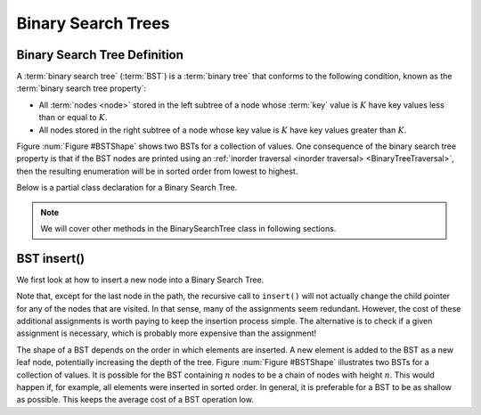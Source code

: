 Binary Search Trees
===================

Binary Search Tree Definition
-----------------------------

A :term:`binary search tree` (:term:`BST`)
is a :term:`binary tree` that conforms to the
following condition, known
as the :term:`binary search tree property`:

- All :term:`nodes <node>` stored in the left subtree of a node whose :term:`key` value is :math:`K` have key values less than or equal to :math:`K`.

- All nodes stored in the right subtree of a node whose key value is :math:`K` have key values greater than :math:`K`.

Figure :num:`Figure #BSTShape` shows two BSTs for a collection of
values.
One consequence of the binary search tree property is that if the BST
nodes are printed using an
:ref:`inorder traversal <inorder traversal> <BinaryTreeTraversal>`,
then the resulting enumeration will be in
sorted order from lowest to highest.

.. _BSTShape:

.. inlineav:: BSTShapeCON dgm
   :links: AV/Binary/BSTShapeCON.css
   :scripts: AV/Binary/BSTShapeCON.js
   :align: justify
   :keyword: Binary Search Tree

   Two Binary Search Trees for a collection of values.
   Tree (a) results if values are inserted
   in the order 37, 24, 42, 7, 2, 42, 40, 32, 120.
   Tree (b) results if the same values are inserted in the
   order 120, 42, 42, 7, 2, 32, 37, 24, 40.

Below is a partial class declaration for a Binary Search Tree.

.. note::

    We will cover other methods in the BinarySearchTree class in following sections.

.. codeinclude:: MHC/BinarySearchTree
   :tag: BinarySearchTree


BST insert()
----------

We first look at how to insert a new node into a Binary Search Tree.

.. inlineav:: BSTinsertCON ss
   :long_name: BST Insert Slideshow
   :links: AV/Binary/BSTCON.css
   :scripts: AV/Binary/BSTinsertCON.js
   :output: show
   :keyword: Binary Search Tree

Note that, except for the last node in the path, the recursive call to
``insert()`` will not actually change the child pointer for any of the
nodes that are visited.
In that sense, many of the assignments seem redundant.
However, the cost of these additional assignments is worth paying to
keep the insertion process simple.
The alternative is to check if a given assignment is necessary, which
is probably more expensive than the assignment!

The shape of a BST depends on the order in which elements are inserted.
A new element is added to the BST as a new leaf node,
potentially increasing the depth of the tree.
Figure :num:`Figure #BSTShape` illustrates two BSTs for a collection
of values.
It is possible for the BST containing :math:`n` nodes to be a chain of
nodes with height :math:`n`.
This would happen if, for example, all elements were inserted in
sorted order.
In general, it is preferable for a BST to be as shallow as
possible.
This keeps the average cost of a BST operation low.

